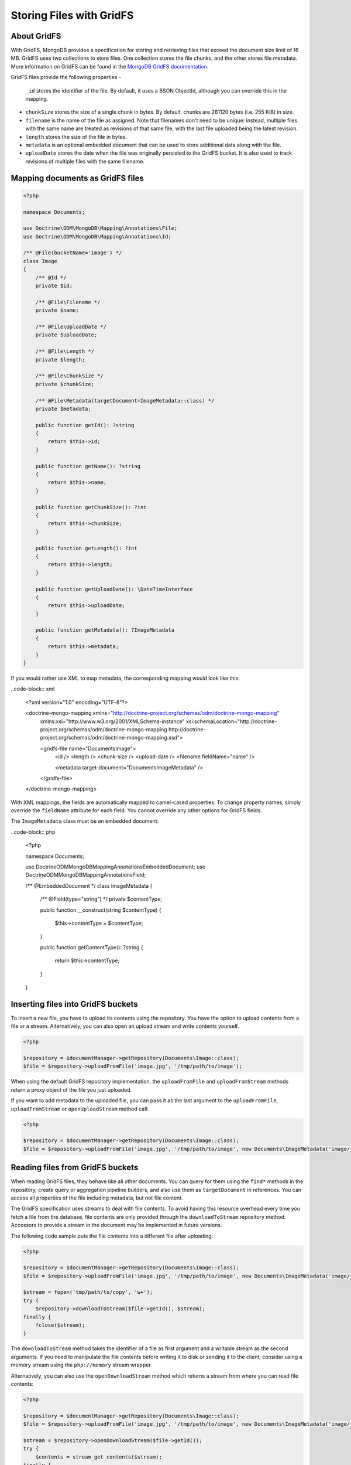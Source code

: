 Storing Files with GridFS
=========================

About GridFS
------------

With GridFS, MongoDB provides a specification for storing and retrieving files
that exceed the document size limit of 16 MB. GridFS uses two collections to
store files. One collection stores the file chunks, and the other stores file
metadata. More information on GridFS can be found in the
`MongoDB GridFS documentation <https://docs.mongodb.com/manual/core/gridfs/>`_.

GridFS files provide the following properties
-
    ``_id`` stores the identifier of the file. By default, it uses a BSON
    ObjectId, although you can override this in the mapping.
-
    ``chunkSize`` stores the size of a single chunk in bytes. By default, chunks
    are 261120 bytes (i.e. 255 KiB) in size.
-
    ``filename`` is the name of the file as assigned. Note that filenames don't
    need to be unique: instead, multiple files with the same name are treated
    as revisions of that same file, with the last file uploaded being the latest
    revision.
-
    ``length`` stores the size of the file in bytes.
-
    ``metadata`` is an optional embedded document that can be used to store
    additional data along with the file.
-
    ``uploadDate`` stores the date when the file was originally persisted to the
    GridFS bucket. It is also used to track revisions of multiple files with the
    same filename.

Mapping documents as GridFS files
---------------------------------

.. code-block:: php

    <?php

    namespace Documents;

    use Doctrine\ODM\MongoDB\Mapping\Annotations\File;
    use Doctrine\ODM\MongoDB\Mapping\Annotations\Id;

    /** @File(bucketName='image') */
    class Image
    {
        /** @Id */
        private $id;

        /** @File\Filename */
        private $name;

        /** @File\UploadDate */
        private $uploadDate;

        /** @File\Length */
        private $length;

        /** @File\ChunkSize */
        private $chunkSize;

        /** @File\Metadata(targetDocument=ImageMetadata::class) */
        private $metadata;

        public function getId(): ?string
        {
            return $this->id;
        }

        public function getName(): ?string
        {
            return $this->name;
        }

        public function getChunkSize(): ?int
        {
            return $this->chunkSize;
        }

        public function getLength(): ?int
        {
            return $this->length;
        }

        public function getUploadDate(): \DateTimeInterface
        {
            return $this->uploadDate;
        }

        public function getMetadata(): ?ImageMetadata
        {
            return $this->metadata;
        }
    }

If you would rather use XML to map metadata, the corresponding mapping would
look like this:

..code-block:: xml

    <?xml version="1.0" encoding="UTF-8"?>

    <doctrine-mongo-mapping xmlns="http://doctrine-project.org/schemas/odm/doctrine-mongo-mapping"
        xmlns:xsi="http://www.w3.org/2001/XMLSchema-instance"
        xsi:schemaLocation="http://doctrine-project.org/schemas/odm/doctrine-mongo-mapping
        http://doctrine-project.org/schemas/odm/doctrine-mongo-mapping.xsd">

        <gridfs-file name="Documents\Image">
            <id />
            <length />
            <chunk-size />
            <upload-date />
            <filename fieldName="name" />

            <metadata target-document="Documents\ImageMetadata" />
        </gridfs-file>
    </doctrine-mongo-mapping>

With XML mappings, the fields are automatically mapped to camel-cased properties.
To change property names, simply override the ``fieldName`` attribute for each
field. You cannot override any other options for GridFS fields.

The ``ImageMetadata`` class must be an embedded document:

..code-block:: php

    <?php

    namespace Documents;

    use Doctrine\ODM\MongoDB\Mapping\Annotations\EmbeddedDocument;
    use Doctrine\ODM\MongoDB\Mapping\Annotations\Field;

    /** @EmbeddedDocument */
    class ImageMetadata
    {
        /** @Field(type="string") */
        private $contentType;

        public function __construct(string $contentType)
        {
            $this->contentType = $contentType;
        }

        public function getContentType(): ?string
        {
            return $this->contentType;
        }
    }

Inserting files into GridFS buckets
-----------------------------------

To insert a new file, you have to upload its contents using the repository. You
have the option to upload contents from a file or a stream. Alternatively, you
can also open an upload stream and write contents yourself.

.. code-block:: php

    <?php

    $repository = $documentManager->getRepository(Documents\Image::class);
    $file = $repository->uploadFromFile('image.jpg', '/tmp/path/to/image');

When using the default GridFS repository implementation, the ``uploadFromFile``
and ``uploadFromStream`` methods return a proxy object of the file you just
uploaded.

If you want to add metadata to the uploaded file, you can pass it as the last
argument to the ``uploadFromFile``, ``uploadFromStream`` or ``openUploadStream``
method call:

.. code-block:: php

    <?php

    $repository = $documentManager->getRepository(Documents\Image::class);
    $file = $repository->uploadFromFile('image.jpg', '/tmp/path/to/image', new Documents\ImageMetadata('image/jpeg'));

Reading files from GridFS buckets
---------------------------------

When reading GridFS files, they behave like all other documents. You can query
for them using the ``find*`` methods in the repository, create query or
aggregation pipeline builders, and also use them as ``targetDocument`` in
references. You can access all properties of the file including metadata, but
not file content.

The GridFS specification uses streams to deal with file contents. To avoid
having this resource overhead every time you fetch a file from the database,
file contents are only provided through the ``downloadToStream`` repository
method. Accessors to provide a stream in the document may be implemented in
future versions.

The following code sample puts the file contents into a different file after
uploading:

.. code-block:: php

    <?php

    $repository = $documentManager->getRepository(Documents\Image::class);
    $file = $repository->uploadFromFile('image.jpg', '/tmp/path/to/image', new Documents\ImageMetadata('image/jpeg'));

    $stream = fopen('tmp/path/to/copy', 'w+');
    try {
        $repository->downloadToStream($file->getId(), $stream);
    finally {
        fclose($stream);
    }

The ``downloadToStream`` method takes the identifier of a file as first argument
and a writable stream as the second arguments. If you need to manipulate the
file contents before writing it to disk or sending it to the client, consider
using a memory stream using the ``php://memory`` stream wrapper.

Alternatively, you can also use the ``openDownloadStream`` method which returns
a stream from where you can read file contents:

.. code-block:: php

    <?php

    $repository = $documentManager->getRepository(Documents\Image::class);
    $file = $repository->uploadFromFile('image.jpg', '/tmp/path/to/image', new Documents\ImageMetadata('image/jpeg'));

    $stream = $repository->openDownloadStream($file->getId());
    try {
        $contents = stream_get_contents($stream);
    finally {
        fclose($stream);
    }

